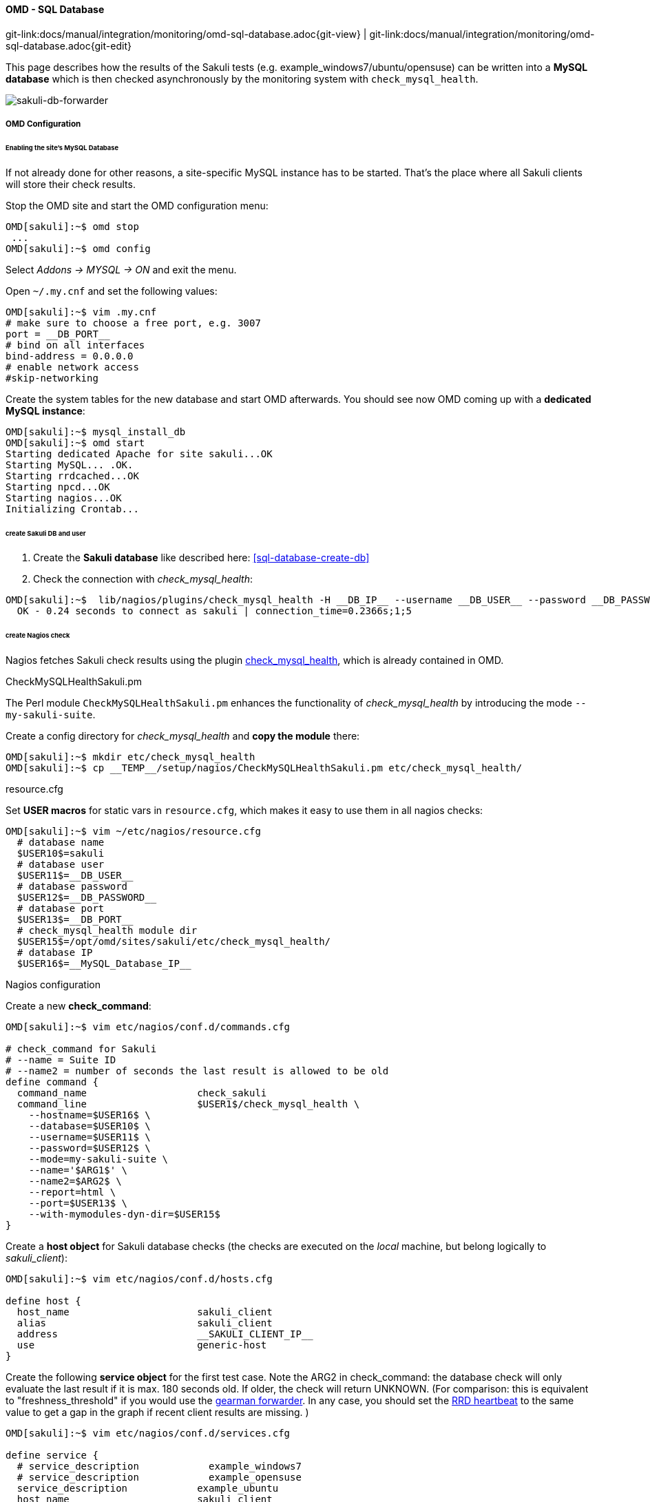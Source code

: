 
[[omd-sql-database]]
==== OMD - SQL Database
[#git-edit-section]
:page-path: docs/manual/integration/monitoring/omd-sql-database.adoc
git-link:{page-path}{git-view} | git-link:{page-path}{git-edit}

This page describes how the results of the Sakuli tests (e.g. example_windows7/ubuntu/opensuse) can be written into a *MySQL database* which is then checked asynchronously by the monitoring system with `check_mysql_health`.

image:sakuli-db.png[sakuli-db-forwarder]

===== OMD Configuration

====== Enabling the site's MySQL Database

If not already done for other reasons, a site-specific MySQL instance has to be started. That's the place where all Sakuli clients will store their check results. 

Stop the OMD site and start the OMD configuration menu:

[source,bash]
----
OMD[sakuli]:~$ omd stop
 ...
OMD[sakuli]:~$ omd config
----

Select _Addons -&gt; MYSQL -&gt; ON_ and exit the menu. 

Open `~/.my.cnf` and set the following values: 

[source,bash]
----
OMD[sakuli]:~$ vim .my.cnf
# make sure to choose a free port, e.g. 3007
port = __DB_PORT__  
# bind on all interfaces
bind-address = 0.0.0.0 
# enable network access
#skip-networking
----

Create the system tables for the new database and start OMD afterwards. You should see now OMD coming up with a *dedicated MySQL instance*: 

[source,bash]
----
OMD[sakuli]:~$ mysql_install_db 
OMD[sakuli]:~$ omd start
Starting dedicated Apache for site sakuli...OK
Starting MySQL... .OK.
Starting rrdcached...OK
Starting npcd...OK
Starting nagios...OK
Initializing Crontab...
----

====== create Sakuli DB and user

. Create the *Sakuli database* like described here: <<sql-database-create-db>>
. Check the connection with _check_mysql_health_:
[source, bash]
----
OMD[sakuli]:~$  lib/nagios/plugins/check_mysql_health -H __DB_IP__ --username __DB_USER__ --password __DB_PASSWORD__ --database sakuli --port __DB_PORT__ --mode connection-time
  OK - 0.24 seconds to connect as sakuli | connection_time=0.2366s;1;5
----

====== create Nagios check

Nagios fetches Sakuli check results using the plugin http://labs.consol.de/lang/de/nagios/check_mysql_health/[check_mysql_health], which is already contained in OMD. 

.CheckMySQLHealthSakuli.pm

The Perl module `CheckMySQLHealthSakuli.pm` enhances the functionality of _check_mysql_health_ by introducing the mode `--my-sakuli-suite`. 

Create a config directory for _check_mysql_health_ and *copy the module* there: 

[source,bash]
----
OMD[sakuli]:~$ mkdir etc/check_mysql_health
OMD[sakuli]:~$ cp __TEMP__/setup/nagios/CheckMySQLHealthSakuli.pm etc/check_mysql_health/
----

.resource.cfg

Set *USER macros* for static vars in `resource.cfg`, which makes it easy to use them in all nagios checks: 

[source,bash]
----
OMD[sakuli]:~$ vim ~/etc/nagios/resource.cfg
  # database name
  $USER10$=sakuli
  # database user
  $USER11$=__DB_USER__
  # database password
  $USER12$=__DB_PASSWORD__
  # database port
  $USER13$=__DB_PORT__
  # check_mysql_health module dir
  $USER15$=/opt/omd/sites/sakuli/etc/check_mysql_health/
  # database IP
  $USER16$=__MySQL_Database_IP__  
----

.Nagios configuration

Create a new *check_command*: 

[source,bash]
----
OMD[sakuli]:~$ vim etc/nagios/conf.d/commands.cfg

# check_command for Sakuli 
# --name = Suite ID
# --name2 = number of seconds the last result is allowed to be old
define command {
  command_name                   check_sakuli
  command_line                   $USER1$/check_mysql_health \
    --hostname=$USER16$ \
    --database=$USER10$ \
    --username=$USER11$ \
    --password=$USER12$ \
    --mode=my-sakuli-suite \
    --name='$ARG1$' \
    --name2=$ARG2$ \
    --report=html \
    --port=$USER13$ \
    --with-mymodules-dyn-dir=$USER15$
}
----

Create a *host object* for Sakuli database checks (the checks are executed on the _local_ machine, but belong logically to _sakuli_client_):

[source,bash]
----
OMD[sakuli]:~$ vim etc/nagios/conf.d/hosts.cfg

define host {
  host_name                      sakuli_client
  alias                          sakuli_client
  address                        __SAKULI_CLIENT_IP__
  use                            generic-host
}
----

Create the following *service object* for the first test case. Note the ARG2 in check_command: the database check will only evaluate the last result if it is max. 180 seconds old. If older, the check will return UNKNOWN. (For comparison: this is equivalent to "freshness_threshold" if you would use the link:forwarder-gearman.md[gearman forwarder]. In any case, you should set the link:advanced-topics/installation-omd.md#rrd-heartbeat[RRD heartbeat] to the same value to get a gap in the graph if recent client results are missing. ) 

[source,bash]
----
OMD[sakuli]:~$ vim etc/nagios/conf.d/services.cfg

define service {
  # service_description            example_windows7
  # service_description            example_opensuse
  service_description            example_ubuntu
  host_name                      sakuli_client
  use                            generic-service,srv-pnp
  check_command                  check_sakuli!sakuli_demo!180
}
----

Reload OMD:

[source,bash]
----
omd reload
----

Now open Thruk; you should see now the Sakuli host with one service attached: 

image:omd-pending.png[omd_pending]

Re-scheduling this service should display the UNKNOWN message that the requested suite could not be found. For the moment, this is ok: 

image:omd-unknown.png[omd_unknown]

===== Sakuli Client Configuration

.Modify Sakuli database forwarder parameter

On the Sakuli client you must set the global properties for the database receiver, like described here: <<sql-database-enable-forwarder>>

.Test result transmission to OMD

Execute one of the example test case:

* *Ubuntu*: `sakuli run __INST_DIR__/example_test_suites/example_ubuntu/`
* *openSUSE*: `sakuli run __INST_DIR__/example_test_suites/example_opensuse/`
* *Windows 7*: `sakuli run __INST_DIR__\example_test_suites\example_windows7\`
* *Windows 8*: `sakuli run __INST_DIR__\example_test_suites\example_windows8\`

The service should change its status to:

image:omd-db-ok.png[omd_pending2]

image:omd-db-ok-details.png[omd_pending2]

===== Database cleanup (optional)

Sakuli's database can get very large over time. Use the following database maintenance script to keep only the most recent data. 

[source,bash]
----
OMD[sakuli]:~$ cp `__SAKULI_HOME__/bin/helper/mysql_purge.sh local/bin/`
----

Create a OMD crontab entry for a automatic database cleanup of data older than 90 days: 

[source,bash]
----
OMD[sakuli]:~$ vim etc/cron.d/sakuli
00 12 * * * $OMD_ROOT/local/bin/mysql_purge.sh 90 > /dev/null 2>&1 
----

After that, reload the OMD crontab: 

[source,bash]
----
OMD[sakuli]:~$ omd reload crontab 
Removing Crontab...OK
Initializing Crontab...OK
----


===== Troubleshooting

====== Apparmor prevention on MySQL

*Possible error 1:* mysql_install_db fails:

[source]
----
141021 16:40:03 [Warning] Can't create test file /omd/sites/sakuli/var/mysql/omd2.lower-test
ERROR: 1005  Can't create table 'db' (errno: 13)
----

*Possible error 2:* MySQL startup fails:

[source]
----
OMD[sakuli]:~$ omd start
Starting gearmand...OK
Starting MySQL... ..........ERROR.
Starting rrdcached...OK
----

*Solution:*

Check `/var/log/syslog` or `/var/log/messages` for apparmor messages:

[source]
----
…
Oct 21 17:08:21 omd2 kernel: [116300.215520] type=1400 audit(1413904101.323:27): apparmor="DENIED" operation="open" profile="/usr/sbin/mysqld" name="/opt/omd/sites/sakuli/.my.cnf" pid=13136 comm="mysqld" requested_mask="r" denied_mask="r" fsuid=999 ouid=999
…
----

Apparmor has prevented you from using a non-default config file for MySQL. If you know how to create a apparmor profile for MySQL on OMD, let us know :-)

The quick solution is to completely disable apparmor. Check if unloading apparmor profiles solves the problem:

[source]
----
root@omd:~# service apparmor teardown
 * Unloading AppArmor profiles
----

If so, execute the following command to uninstall apparmor:

[source]
----
root@omd2:~# apt-get remove apparmor
----
